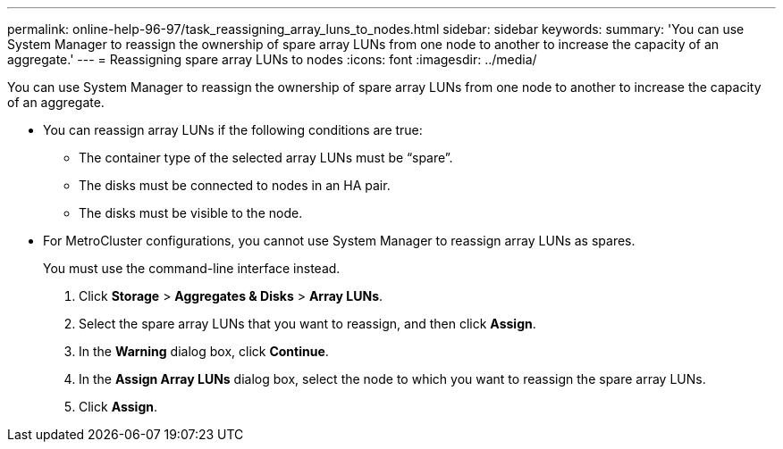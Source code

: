 ---
permalink: online-help-96-97/task_reassigning_array_luns_to_nodes.html
sidebar: sidebar
keywords: 
summary: 'You can use System Manager to reassign the ownership of spare array LUNs from one node to another to increase the capacity of an aggregate.'
---
= Reassigning spare array LUNs to nodes
:icons: font
:imagesdir: ../media/

[.lead]
You can use System Manager to reassign the ownership of spare array LUNs from one node to another to increase the capacity of an aggregate.

* You can reassign array LUNs if the following conditions are true:
 ** The container type of the selected array LUNs must be "`spare`".
 ** The disks must be connected to nodes in an HA pair.
 ** The disks must be visible to the node.
* For MetroCluster configurations, you cannot use System Manager to reassign array LUNs as spares.
+
You must use the command-line interface instead.

. Click *Storage* > *Aggregates & Disks* > *Array LUNs*.
. Select the spare array LUNs that you want to reassign, and then click *Assign*.
. In the *Warning* dialog box, click *Continue*.
. In the *Assign Array LUNs* dialog box, select the node to which you want to reassign the spare array LUNs.
. Click *Assign*.
